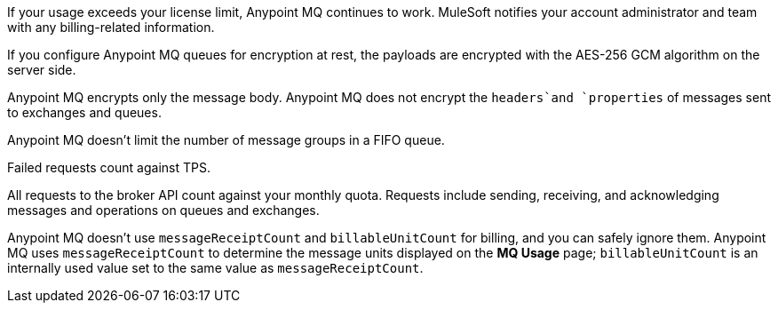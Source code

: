 // MQ FAQ SHARED
// tag::faqUsageOverage[]
If your usage exceeds your license limit, Anypoint MQ continues to work.
MuleSoft notifies your account administrator and team with any billing-related information.
// end::faqUsageOverage[]


// tag::faqEncryption[]
If you configure Anypoint MQ queues for encryption at rest, the payloads are encrypted with the AES-256 GCM algorithm on the server side.
// end::faqEncryption[]

// tag::faqEncryptionQandEx[]
Anypoint MQ encrypts only the message body.
Anypoint MQ does not encrypt the `headers`and `properties` of messages sent to exchanges and queues.
// end::faqEncryptionQandEx[]

// tag::messageGroupLimit[]
Anypoint MQ doesn't limit the number of message groups in a FIFO queue.
// end::messageGroupLimit[]

// tag::failedTPS[]
Failed requests count against TPS.
// end::failedTPS[]

// tag::apiRequests[]
All requests to the broker API count against your monthly quota.
Requests include sending, receiving, and acknowledging messages
and operations on queues and exchanges.
// end::apiRequests[]

// tag::returnVals[]
Anypoint MQ doesn't use `messageReceiptCount` and `billableUnitCount` for billing, and you can safely ignore them.
Anypoint MQ uses `messageReceiptCount` to determine the message units displayed on the *MQ Usage* page; `billableUnitCount` is an internally used value set to the same value as `messageReceiptCount`.
// end::returnVals[]
